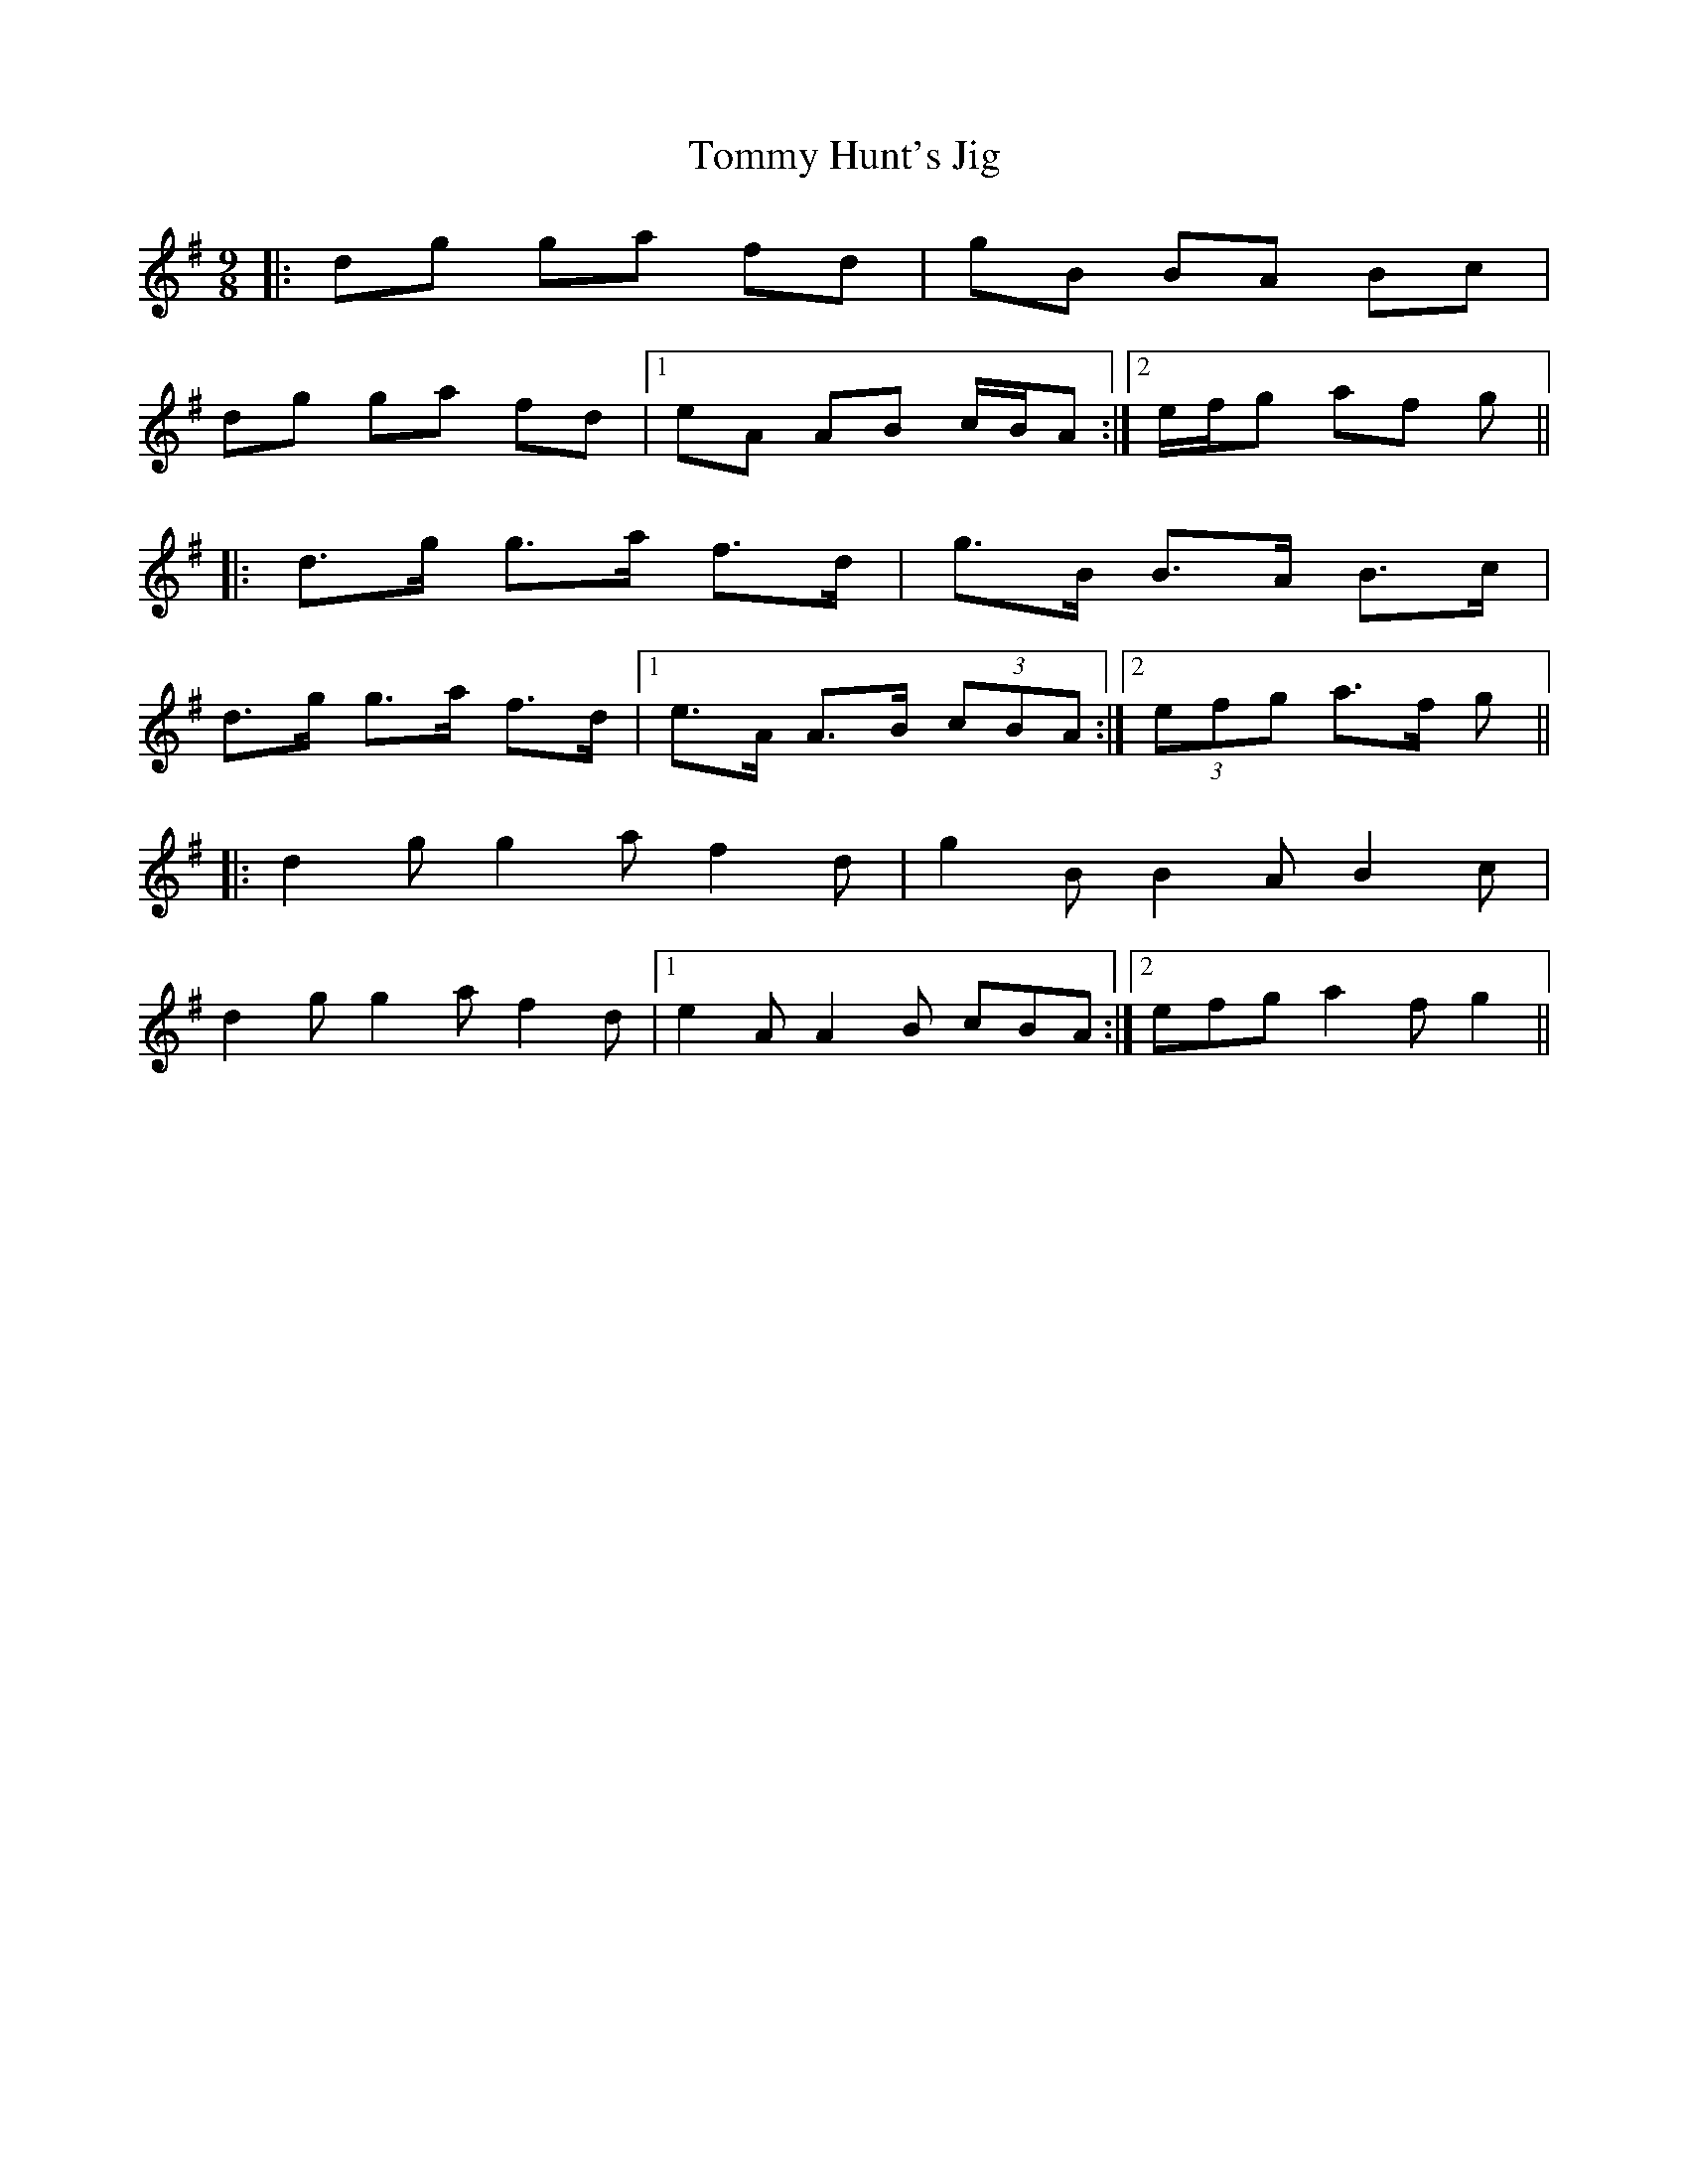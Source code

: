 X: 40520
T: Tommy Hunt's Jig
R: slip jig
M: 9/8
K: Gmajor
|:dg ga fd|gB BA Bc|
dg ga fd|1 eA AB c/B/A:|2 e/f/g af g||
|:d>g g>a f>d|g>B B>A B>c|
d>g g>a f>d|1 e>A A>B (3cBA:|2 (3efg a>f g||
|:d2 g g2 a f2 d|g2 B B2 A B2 c|
d2 g g2 a f2 d|1 e2 A A2 B cBA:|2 efg a2 f g2||

